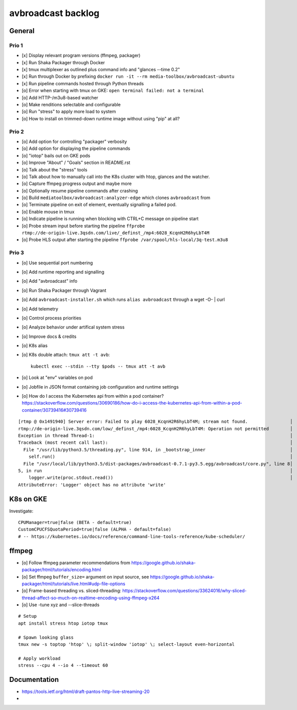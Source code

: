 ###################
avbroadcast backlog
###################


*******
General
*******

Prio 1
======
- [x] Display relevant program versions (ffmpeg, packager)
- [x] Run Shaka Packager through Docker
- [x] tmux multiplexer as outlined plus command info and "glances --time 0.2"
- [x] Run through Docker by prefixing ``docker run -it --rm media-toolbox/avbroadcast-ubuntu``
- [x] Run pipeline commands hosted through Python threads
- [o] Error when starting with tmux on GKE: ``open terminal failed: not a terminal``
- [o] Add HTTP-/m3u8-based watcher
- [o] Make renditions selectable and configurable
- [o] Run "stress" to apply more load to system
- [o] How to install on trimmed-down runtime image without using "pip" at all?

Prio 2
======
- [o] Add option for controlling "packager" verbosity
- [o] Add option for displaying the pipeline commands
- [o] "iotop" bails out on GKE pods
- [o] Improve "About" / "Goals" section in README.rst
- [o] Talk about the "stress" tools
- [o] Talk about how to manually call into the K8s cluster
  with htop, glances and the watcher.
- [o] Capture ffmpeg progress output and maybe more
- [o] Optionally resume pipeline commands after crashing
- [o] Build ``mediatoolbox/avbroadcast:analyzer-edge`` which clones ``avbroadcast`` from
- [o] Terminate pipeline on exit of element, eventually signalling a failed pod.
- [o] Enable mouse in tmux
- [o] Indicate pipeline is running when blocking with CTRL+C message on pipeline start
- [o] Probe stream input before starting the pipeline
  ``ffprobe rtmp://de-origin-live.3qsdn.com/live/_definst_/mp4:6028_KcqnH2R6hyLbT4M``
- [o] Probe HLS output after starting the pipeline
  ``ffprobe /var/spool/hls-local/3q-test.m3u8``


Prio 3
======
- [o] Use sequential port numbering
- [o] Add runtime reporting and signalling
- [o] Add "avbroadcast" info
- [o] Run Shaka Packager through Vagrant
- [o] Add ``avbroadcast-installer.sh`` which runs ``alias avbroadcast`` through a wget -O- | curl
- [o] Add telemetry
- [o] Control process priorities
- [o] Analyze behavior under artifical system stress
- [o] Improve docs & credits
- [o] K8s alias
- [o] K8s double attach: ``tmux att -t avb``::

    kubectl exec --stdin --tty $pods -- tmux att -t avb

- [o] Look at "env" variables on pod
- [o] Jobfile in JSON format containing job configuration and runtime settings
- [o] How do I access the Kubernetes api from within a pod container?
  https://stackoverflow.com/questions/30690186/how-do-i-access-the-kubernetes-api-from-within-a-pod-container/30739416#30739416

::

    [rtmp @ 0x1491940] Server error: Failed to play 6028_KcqnH2R6hyLbT4M; stream not found.                │
    rtmp://de-origin-live.3qsdn.com/low/_definst_/mp4:6028_KcqnH2R6hyLbT4M: Operation not permitted        │
    Exception in thread Thread-1:                                                                          │
    Traceback (most recent call last):                                                                     │
      File "/usr/lib/python3.5/threading.py", line 914, in _bootstrap_inner                                │
        self.run()                                                                                         │
      File "/usr/local/lib/python3.5/dist-packages/avbroadcast-0.7.1-py3.5.egg/avbroadcast/core.py", line 8│
    5, in run                                                                                              │
        logger.write(proc.stdout.read())                                                                   │
    AttributeError: 'Logger' object has no attribute 'write'


**********
K8s on GKE
**********
Investigate::

    CPUManager=true|false (BETA - default=true)
    CustomCPUCFSQuotaPeriod=true|false (ALPHA - default=false)
    # -- https://kubernetes.io/docs/reference/command-line-tools-reference/kube-scheduler/


******
ffmpeg
******
- [o] Follow ffmpeg parameter recommendations from
  https://google.github.io/shaka-packager/html/tutorials/encoding.html
- [o] Set ffmpeg ``buffer_size=`` argument on input source, see
  https://google.github.io/shaka-packager/html/tutorials/live.html#udp-file-options
- [o] Frame-based threading vs. sliced-threading:
  https://stackoverflow.com/questions/33624016/why-sliced-thread-affect-so-much-on-realtime-encoding-using-ffmpeg-x264
- [o] Use -tune xyz and --slice-threads

::

    # Setup
    apt install stress htop iotop tmux

    # Spawn looking glass
    tmux new -s toptop 'htop' \; split-window 'iotop' \; select-layout even-horizontal

    # Apply workload
    stress --cpu 4 --io 4 --timeout 60


*************
Documentation
*************
- https://tools.ietf.org/html/draft-pantos-http-live-streaming-20
-
